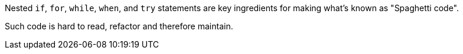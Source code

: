 Nested ``++if++``, ``++for++``, ``++while++``, ``++when++``, and ``++try++`` statements are key ingredients for making what's known as "Spaghetti code".


Such code is hard to read, refactor and therefore maintain.
